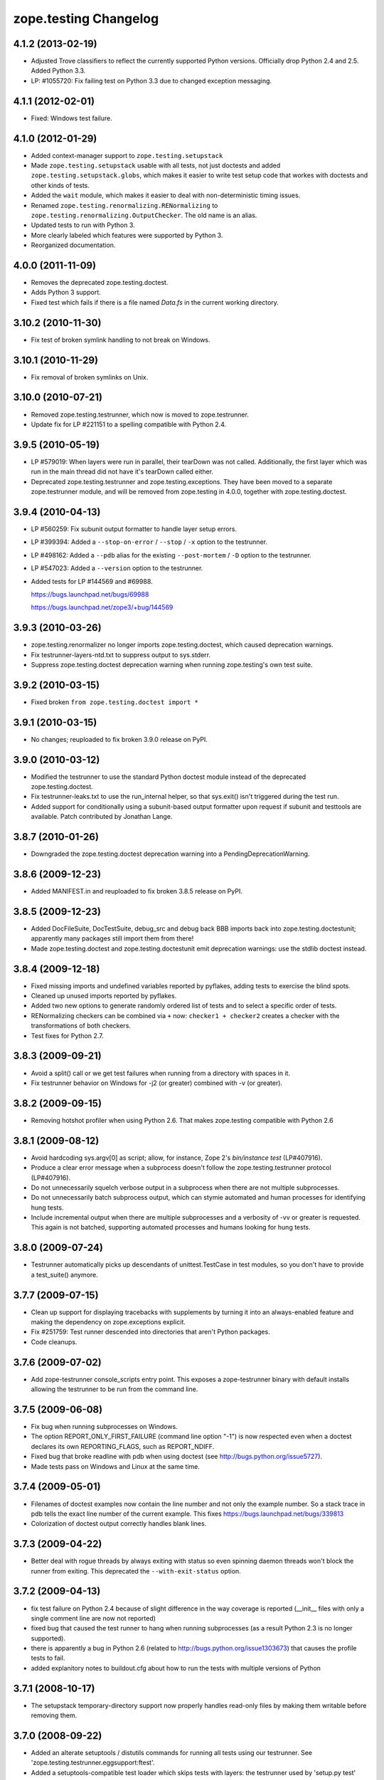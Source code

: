 zope.testing Changelog
**********************

4.1.2 (2013-02-19)
==================

- Adjusted Trove classifiers to reflect the currently supported Python
  versions. Officially drop Python 2.4 and 2.5. Added Python 3.3.

- LP: #1055720: Fix failing test on Python 3.3 due to changed exception
  messaging.

4.1.1 (2012-02-01)
==================

- Fixed: Windows test failure.

4.1.0 (2012-01-29)
==================

- Added context-manager support to ``zope.testing.setupstack``

- Made ``zope.testing.setupstack`` usable with all tests, not just
  doctests and added ``zope.testing.setupstack.globs``, which makes it
  easier to write test setup code that workes with doctests and other
  kinds of tests.

- Added the ``wait`` module, which makes it easier to deal with
  non-deterministic timing issues.

- Renamed ``zope.testing.renormalizing.RENormalizing`` to
  ``zope.testing.renormalizing.OutputChecker``. The old name is an
  alias.

- Updated tests to run with Python 3.

- More clearly labeled which features were supported by Python 3.

- Reorganized documentation.

4.0.0 (2011-11-09)
==================

- Removes the deprecated zope.testing.doctest.

- Adds Python 3 support.

- Fixed test which fails if there is a file named `Data.fs` in the current
  working directory.


3.10.2 (2010-11-30)
===================

- Fix test of broken symlink handling to not break on Windows.


3.10.1 (2010-11-29)
===================

- Fix removal of broken symlinks on Unix.


3.10.0 (2010-07-21)
===================

- Removed zope.testing.testrunner, which now is moved to zope.testrunner.

- Update fix for LP #221151 to a spelling compatible with Python 2.4.

3.9.5 (2010-05-19)
==================

- LP #579019: When layers were run in parallel, their tearDown was not
  called. Additionally, the first layer which was run in the main
  thread did not have it's tearDown called either.

- Deprecated zope.testing.testrunner and zope.testing.exceptions. They have
  been moved to a separate zope.testrunner module, and will be removed from
  zope.testing in 4.0.0, together with zope.testing.doctest.

3.9.4 (2010-04-13)
==================

- LP #560259: Fix subunit output formatter to handle layer setup
  errors.

- LP #399394:  Added a ``--stop-on-error`` / ``--stop`` / ``-x`` option to
  the testrunner.

- LP #498162:  Added a ``--pdb`` alias for the existing ``--post-mortem``
  / ``-D`` option to the testrunner.

- LP #547023:  Added a ``--version`` option to the testrunner.

- Added tests for LP #144569 and #69988.

  https://bugs.launchpad.net/bugs/69988

  https://bugs.launchpad.net/zope3/+bug/144569


3.9.3 (2010-03-26)
==================

- zope.testing.renormalizer no longer imports zope.testing.doctest, which
  caused deprecation warnings.

- Fix testrunner-layers-ntd.txt to suppress output to sys.stderr.

- Suppress zope.testing.doctest deprecation warning when running
  zope.testing's own test suite.


3.9.2 (2010-03-15)
==================

- Fixed broken ``from zope.testing.doctest import *``

3.9.1 (2010-03-15)
==================

- No changes; reuploaded to fix broken 3.9.0 release on PyPI.

3.9.0 (2010-03-12)
==================

- Modified the testrunner to use the standard Python doctest module instead of
  the deprecated zope.testing.doctest.

- Fix testrunner-leaks.txt to use the run_internal helper, so that
  sys.exit() isn't triggered during the test run.

- Added support for conditionally using a subunit-based output
  formatter upon request if subunit and testtools are available. Patch
  contributed by Jonathan Lange.

3.8.7 (2010-01-26)
==================

- Downgraded the zope.testing.doctest deprecation warning into a
  PendingDeprecationWarning.

3.8.6 (2009-12-23)
==================

- Added MANIFEST.in and reuploaded to fix broken 3.8.5 release on PyPI.


3.8.5 (2009-12-23)
==================

- Added DocFileSuite, DocTestSuite, debug_src and debug back BBB imports
  back into zope.testing.doctestunit; apparently many packages still import
  them from there!

- Made zope.testing.doctest and zope.testing.doctestunit emit deprecation
  warnings: use the stdlib doctest instead.


3.8.4 (2009-12-18)
==================

- Fixed missing imports and undefined variables reported by pyflakes,
  adding tests to exercise the blind spots.

- Cleaned up unused imports reported by pyflakes.

- Added two new options to generate randomly ordered list of tests and to
  select a specific order of tests.

- RENormalizing checkers can be combined via ``+`` now:
  ``checker1 + checker2`` creates a checker with the transformations of both
  checkers.

- Test fixes for Python 2.7.

3.8.3 (2009-09-21)
==================

- Avoid a split() call or we get test failures when running from a directory
  with spaces in it.

- Fix testrunner behavior on Windows for -j2 (or greater) combined with -v
  (or greater).

3.8.2 (2009-09-15)
==================

- Removing hotshot profiler when using Python 2.6. That makes zope.testing
  compatible with Python 2.6


3.8.1 (2009-08-12)
==================

- Avoid hardcoding sys.argv[0] as script;
  allow, for instance, Zope 2's `bin/instance test` (LP#407916).

- Produce a clear error message when a subprocess doesn't follow the
  zope.testing.testrunner protocol (LP#407916).

- Do not unnecessarily squelch verbose output in a subprocess when there are
  not multiple subprocesses.

- Do not unnecessarily batch subprocess output, which can stymie automated and
  human processes for identifying hung tests.

- Include incremental output when there are multiple subprocesses and a
  verbosity of -vv or greater is requested.  This again is not batched,
  supporting automated processes and humans looking for hung tests.


3.8.0 (2009-07-24)
==================

- Testrunner automatically picks up descendants of unittest.TestCase in test
  modules, so you don't have to provide a test_suite() anymore.


3.7.7 (2009-07-15)
==================

- Clean up support for displaying tracebacks with supplements by turning it
  into an always-enabled feature and making the dependency on zope.exceptions
  explicit.

- Fix #251759: Test runner descended into directories that aren't Python
  packages.

- Code cleanups.


3.7.6 (2009-07-02)
==================

- Add zope-testrunner console_scripts entry point. This exposes a
  zope-testrunner binary with default installs allowing the testrunner to be
  run from the command line.

3.7.5 (2009-06-08)
==================

- Fix bug when running subprocesses on Windows.

- The option REPORT_ONLY_FIRST_FAILURE (command line option "-1") is now
  respected even when a doctest declares its own REPORTING_FLAGS, such as
  REPORT_NDIFF.

- Fixed bug that broke readline with pdb when using doctest
  (see http://bugs.python.org/issue5727).

- Made tests pass on Windows and Linux at the same time.


3.7.4 (2009-05-01)
==================

- Filenames of doctest examples now contain the line number and not
  only the example number. So a stack trace in pdb tells the exact
  line number of the current example. This fixes
  https://bugs.launchpad.net/bugs/339813

- Colorization of doctest output correctly handles blank lines.


3.7.3 (2009-04-22)
==================

- Better deal with rogue threads by always exiting with status so even
  spinning daemon threads won't block the runner from exiting. This deprecated
  the ``--with-exit-status`` option.


3.7.2 (2009-04-13)
==================

- fix test failure on Python 2.4 because of slight difference in the way
  coverage is reported (__init__ files with only a single comment line are now
  not reported)
- fixed bug that caused the test runner to hang when running subprocesses (as a
  result Python 2.3 is no longer supported).
- there is apparently a bug in Python 2.6 (related to
  http://bugs.python.org/issue1303673) that causes the profile tests to fail.
- added explanitory notes to buildout.cfg about how to run the tests with
  multiple versions of Python


3.7.1 (2008-10-17)
==================

- The setupstack temporary-directory support now properly handles
  read-only files by making them writable before removing them.


3.7.0 (2008-09-22)
==================

- Added an alterate setuptools / distutils commands for running all tests
  using our testrunner.  See 'zope.testing.testrunner.eggsupport:ftest'.

- Added a setuptools-compatible test loader which skips tests with layers:
  the testrunner used by 'setup.py test' doesn't know about them, and those
  tests then fail.  See 'zope.testing.testrunner.eggsupport:SkipLayers'.

- Added support for Jython, when a garbage collector call is sent.

- Added support to bootstrap on Jython.

- Fixed NameError in StartUpFailure.

- Open doctest files in universal mode, so that packages released on Windows
  can be tested on Linux, for example.


3.6.0 (2008/07/10)
==================

- Added -j option to parallel tests run in subprocesses.

- RENormalizer accepts plain Python callables.

- Added --slow-test option.

- Added --no-progress and --auto-progress options.

- Complete refactoring of the test runner into multiple code files and a more
  modular (pipeline-like) architecture.

- Unified unit tests with the layer support by introducing a real unit test
  layer.

- Added a doctest for ``zope.testing.module``. There were several bugs
  that were fixed:

  * ``README.txt`` was a really bad default argument for the module
    name, as it is not a proper dotted name. The code would
    immediately fail as it would look for the ``txt`` module in the
    ``README`` package. The default is now ``__main__``.

  * The tearDown function did not clean up the ``__name__`` entry in the
    global dictionary.

- Fix a bug that caused a SubprocessError to be generated if a subprocess
  sent any output to stderr.

- Fix a bug that caused the unit tests to be skipped if run in a subprocess.


3.5.1 (2007/08/14)
==================

Bugs Fixed:
-----------

- Post-mortem debugging wasn't invoked for layer-setup failures.

3.5.0 (2007/07/19)
==================

New Features
------------

- The test runner now works on Python 2.5.

- Added support for cProfile.

- Added output colorizing (-c option).

- Added --hide-secondary-failures and --show-secondary-failures options
  (https://bugs.launchpad.net/zope3/+bug/115454).

Bugs Fixed:
-----------

- Fix some problems with Unicode in doctests.

- Fix "Error reading from subprocess" errors on Unix-like systems.

3.4 (2007/03/29)
================

New Features
------------

- Added exit-with-status support (supports use with buildbot and
  zc.recipe.testing)

- Added a small framework for automating set up and tear down of
  doctest tests. See setupstack.txt.

Bugs Fixed:
-----------

- Fix testrunner-wo-source.txt and testrunner-errors.txt to run with a
  read-only source tree.

3.0 (2006/09/20)
================

- Updated the doctest copy with text-file encoding support.

- Added logging-level support to loggingsuppport module.

- At verbosity-level 1, dots are not output continuously, without any
  line breaks.

- Improved output when the inability to tear down a layer causes tests
  to be run in a subprocess.

- Made zope.exception required only if the zope_tracebacks extra is
  requested.

2.x.y (???)
===========

- Fix the test coverage. If a module, for example `interfaces`, was in an
  ignored directory/package, then if a module of the same name existed in a
  covered directory/package, then it was also ignored there, because the
  ignore cache stored the result by module name and not the filename of the
  module.

2.0 (2006/01/05)
================

- Corresponds to the version of the zope.testing package shipped as part of
  the Zope 3.2.0 release.
